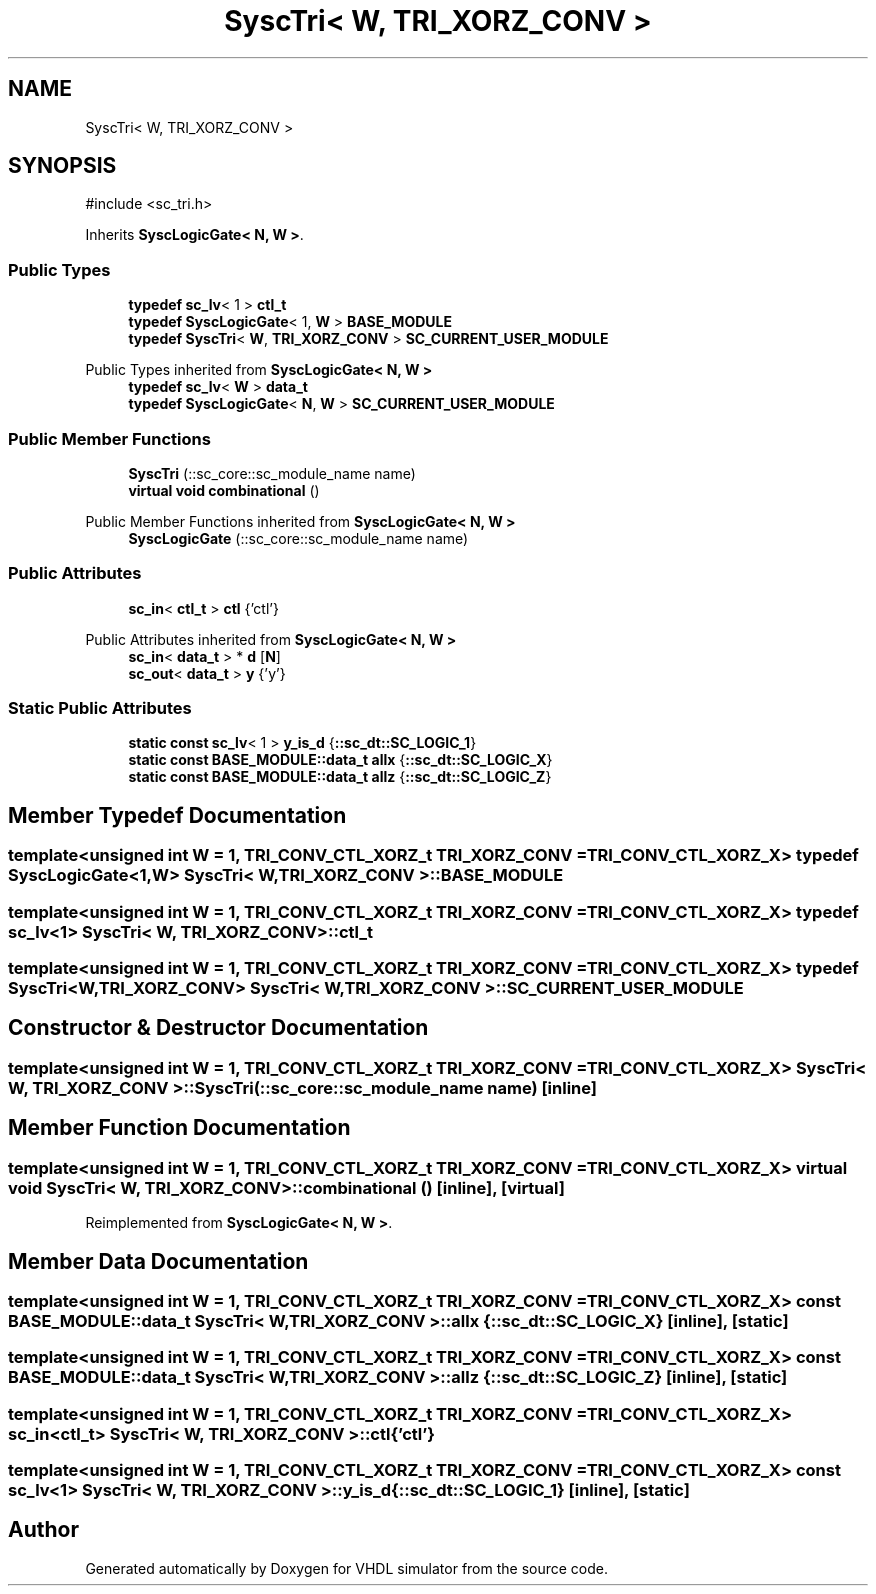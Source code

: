 .TH "SyscTri< W, TRI_XORZ_CONV >" 3 "VHDL simulator" \" -*- nroff -*-
.ad l
.nh
.SH NAME
SyscTri< W, TRI_XORZ_CONV >
.SH SYNOPSIS
.br
.PP
.PP
\fR#include <sc_tri\&.h>\fP
.PP
Inherits \fBSyscLogicGate< N, W >\fP\&.
.SS "Public Types"

.in +1c
.ti -1c
.RI "\fBtypedef\fP \fBsc_lv\fP< 1 > \fBctl_t\fP"
.br
.ti -1c
.RI "\fBtypedef\fP \fBSyscLogicGate\fP< 1, \fBW\fP > \fBBASE_MODULE\fP"
.br
.ti -1c
.RI "\fBtypedef\fP \fBSyscTri\fP< \fBW\fP, \fBTRI_XORZ_CONV\fP > \fBSC_CURRENT_USER_MODULE\fP"
.br
.in -1c

Public Types inherited from \fBSyscLogicGate< N, W >\fP
.in +1c
.ti -1c
.RI "\fBtypedef\fP \fBsc_lv\fP< \fBW\fP > \fBdata_t\fP"
.br
.ti -1c
.RI "\fBtypedef\fP \fBSyscLogicGate\fP< \fBN\fP, \fBW\fP > \fBSC_CURRENT_USER_MODULE\fP"
.br
.in -1c
.SS "Public Member Functions"

.in +1c
.ti -1c
.RI "\fBSyscTri\fP (::sc_core::sc_module_name name)"
.br
.ti -1c
.RI "\fBvirtual\fP \fBvoid\fP \fBcombinational\fP ()"
.br
.in -1c

Public Member Functions inherited from \fBSyscLogicGate< N, W >\fP
.in +1c
.ti -1c
.RI "\fBSyscLogicGate\fP (::sc_core::sc_module_name name)"
.br
.in -1c
.SS "Public Attributes"

.in +1c
.ti -1c
.RI "\fBsc_in\fP< \fBctl_t\fP > \fBctl\fP {'ctl'}"
.br
.in -1c

Public Attributes inherited from \fBSyscLogicGate< N, W >\fP
.in +1c
.ti -1c
.RI "\fBsc_in\fP< \fBdata_t\fP > * \fBd\fP [\fBN\fP]"
.br
.ti -1c
.RI "\fBsc_out\fP< \fBdata_t\fP > \fBy\fP {'y'}"
.br
.in -1c
.SS "Static Public Attributes"

.in +1c
.ti -1c
.RI "\fBstatic\fP \fBconst\fP \fBsc_lv\fP< 1 > \fBy_is_d\fP {\fB::sc_dt::SC_LOGIC_1\fP}"
.br
.ti -1c
.RI "\fBstatic\fP \fBconst\fP \fBBASE_MODULE::data_t\fP \fBallx\fP {\fB::sc_dt::SC_LOGIC_X\fP}"
.br
.ti -1c
.RI "\fBstatic\fP \fBconst\fP \fBBASE_MODULE::data_t\fP \fBallz\fP {\fB::sc_dt::SC_LOGIC_Z\fP}"
.br
.in -1c
.SH "Member Typedef Documentation"
.PP 
.SS "template<\fBunsigned\fP \fBint\fP W = 1, \fBTRI_CONV_CTL_XORZ_t\fP TRI_XORZ_CONV = TRI_CONV_CTL_XORZ_X> \fBtypedef\fP \fBSyscLogicGate\fP<1,\fBW\fP> \fBSyscTri\fP< \fBW\fP, \fBTRI_XORZ_CONV\fP >::BASE_MODULE"

.SS "template<\fBunsigned\fP \fBint\fP W = 1, \fBTRI_CONV_CTL_XORZ_t\fP TRI_XORZ_CONV = TRI_CONV_CTL_XORZ_X> \fBtypedef\fP \fBsc_lv\fP<1> \fBSyscTri\fP< \fBW\fP, \fBTRI_XORZ_CONV\fP >::ctl_t"

.SS "template<\fBunsigned\fP \fBint\fP W = 1, \fBTRI_CONV_CTL_XORZ_t\fP TRI_XORZ_CONV = TRI_CONV_CTL_XORZ_X> \fBtypedef\fP \fBSyscTri\fP<\fBW\fP,\fBTRI_XORZ_CONV\fP> \fBSyscTri\fP< \fBW\fP, \fBTRI_XORZ_CONV\fP >::SC_CURRENT_USER_MODULE"

.SH "Constructor & Destructor Documentation"
.PP 
.SS "template<\fBunsigned\fP \fBint\fP W = 1, \fBTRI_CONV_CTL_XORZ_t\fP TRI_XORZ_CONV = TRI_CONV_CTL_XORZ_X> \fBSyscTri\fP< \fBW\fP, \fBTRI_XORZ_CONV\fP >\fB::SyscTri\fP (::sc_core::sc_module_name name)\fR [inline]\fP"

.SH "Member Function Documentation"
.PP 
.SS "template<\fBunsigned\fP \fBint\fP W = 1, \fBTRI_CONV_CTL_XORZ_t\fP TRI_XORZ_CONV = TRI_CONV_CTL_XORZ_X> \fBvirtual\fP \fBvoid\fP \fBSyscTri\fP< \fBW\fP, \fBTRI_XORZ_CONV\fP >::combinational ()\fR [inline]\fP, \fR [virtual]\fP"

.PP
Reimplemented from \fBSyscLogicGate< N, W >\fP\&.
.SH "Member Data Documentation"
.PP 
.SS "template<\fBunsigned\fP \fBint\fP W = 1, \fBTRI_CONV_CTL_XORZ_t\fP TRI_XORZ_CONV = TRI_CONV_CTL_XORZ_X> \fBconst\fP \fBBASE_MODULE::data_t\fP \fBSyscTri\fP< \fBW\fP, \fBTRI_XORZ_CONV\fP >::allx {\fB::sc_dt::SC_LOGIC_X\fP}\fR [inline]\fP, \fR [static]\fP"

.SS "template<\fBunsigned\fP \fBint\fP W = 1, \fBTRI_CONV_CTL_XORZ_t\fP TRI_XORZ_CONV = TRI_CONV_CTL_XORZ_X> \fBconst\fP \fBBASE_MODULE::data_t\fP \fBSyscTri\fP< \fBW\fP, \fBTRI_XORZ_CONV\fP >::allz {\fB::sc_dt::SC_LOGIC_Z\fP}\fR [inline]\fP, \fR [static]\fP"

.SS "template<\fBunsigned\fP \fBint\fP W = 1, \fBTRI_CONV_CTL_XORZ_t\fP TRI_XORZ_CONV = TRI_CONV_CTL_XORZ_X> \fBsc_in\fP<\fBctl_t\fP> \fBSyscTri\fP< \fBW\fP, \fBTRI_XORZ_CONV\fP >::ctl {'ctl'}"

.SS "template<\fBunsigned\fP \fBint\fP W = 1, \fBTRI_CONV_CTL_XORZ_t\fP TRI_XORZ_CONV = TRI_CONV_CTL_XORZ_X> \fBconst\fP \fBsc_lv\fP<1> \fBSyscTri\fP< \fBW\fP, \fBTRI_XORZ_CONV\fP >::y_is_d {\fB::sc_dt::SC_LOGIC_1\fP}\fR [inline]\fP, \fR [static]\fP"


.SH "Author"
.PP 
Generated automatically by Doxygen for VHDL simulator from the source code\&.
